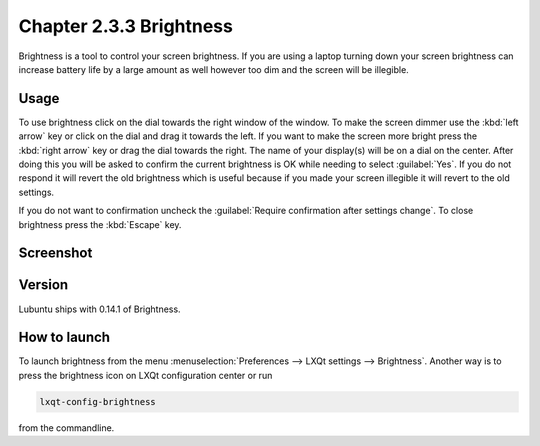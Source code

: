 Chapter 2.3.3 Brightness
========================

Brightness is a tool to control your screen brightness. If you are using a laptop turning down your screen brightness can increase battery life by a large amount as well however too dim and the screen will be illegible.

Usage
------
To use brightness click on the dial towards the right window of the window. To make the screen dimmer use the :kbd:`left arrow` key or click on the dial and drag it towards the left. If you want to make the screen more bright press the :kbd:`right arrow` key or drag the dial towards the right. The name of your display(s) will be on a dial on the center. After doing this you will be asked to confirm the current brightness is OK while needing to select :guilabel:`Yes`. If you do not respond it will revert the old brightness which is useful because if you made your screen illegible it will revert to the old settings. 

If you do not want to confirmation uncheck the :guilabel:`Require confirmation after settings change`. To close brightness press the :kbd:`Escape` key.

Screenshot
----------
.. image:: brightness.png 

Version
-------
Lubuntu ships with 0.14.1 of Brightness. 

How to launch
-------------
To launch brightness from the menu :menuselection:`Preferences --> LXQt settings --> Brightness`. Another way is to press the brightness icon on LXQt configuration center or run

.. code:: 

   lxqt-config-brightness 
   
from the commandline.

